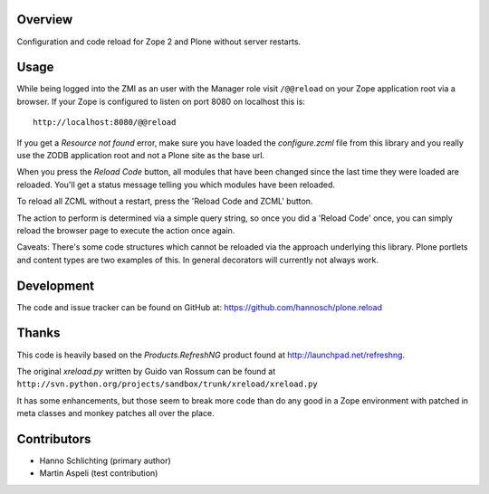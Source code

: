 Overview
--------

Configuration and code reload for Zope 2 and Plone without server restarts.

Usage
-----

While being logged into the ZMI as an user with the Manager role visit
``/@@reload`` on your Zope application root via a browser. If your Zope is
configured to listen on port 8080 on localhost this is::

  http://localhost:8080/@@reload

If you get a `Resource not found` error, make sure you have loaded the
`configure.zcml` file from this library and you really use the ZODB application
root and not a Plone site as the base url.

When you press the `Reload Code` button, all modules that have been changed
since the last time they were loaded are reloaded. You'll get a status message
telling you which modules have been reloaded.

To reload all ZCML without a restart, press the 'Reload Code and ZCML' button.

The action to perform is determined via a simple query string, so once you
did a 'Reload Code' once, you can simply reload the browser page to execute
the action once again.

Caveats: There's some code structures which cannot be reloaded via the
approach underlying this library. Plone portlets and content types are two
examples of this. In general decorators will currently not always work.

Development
-----------

The code and issue tracker can be found on GitHub at:
https://github.com/hannosch/plone.reload

Thanks
------

This code is heavily based on the `Products.RefreshNG` product found at
http://launchpad.net/refreshng.

The original `xreload.py` written by Guido van Rossum can be found at
``http://svn.python.org/projects/sandbox/trunk/xreload/xreload.py``

It has some enhancements, but those seem to break more code than do any good
in a Zope environment with patched in meta classes and monkey patches all over
the place.

Contributors
------------

* Hanno Schlichting (primary author)
* Martin Aspeli (test contribution)
